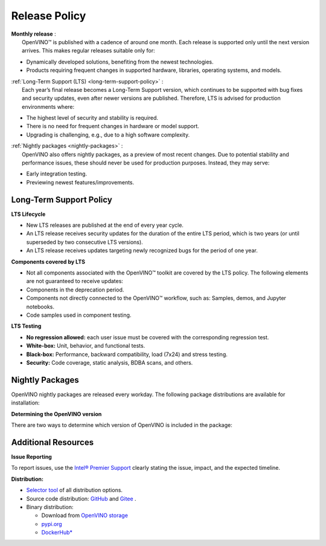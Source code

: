 .. {#release_policy}

Release Policy
=============================================================================

| **Monthly release** :
|    OpenVINO™ is published with a cadence of around one month. Each release is supported only until
     the next version arrives. This makes regular releases suitable only for:

* Dynamically developed solutions, benefiting from the newest technologies.
* Products requiring frequent changes in supported hardware, libraries, operating systems, and models.

| :ref:`Long-Term Support (LTS) <long-term-support-policy>` :
|    Each year’s final release becomes a Long-Term Support version, which continues to be supported
     with bug fixes and security updates, even after newer versions are published. Therefore,
     LTS is advised for production environments where:

* The highest level of security and stability is required.
* There is no need for frequent changes in hardware or model support.
* Upgrading is challenging, e.g., due to a high software complexity.

| :ref:`Nightly packages <nightly-packages>` :
|    OpenVINO also offers nightly packages, as a preview of most recent changes. Due to potential
     stability and performance issues, these should never be used for production purposes.
     Instead, they may serve:

* Early integration testing.
* Previewing newest features/improvements.

.. _long-term-support-policy:

Long-Term Support Policy
###########################

**LTS Lifecycle**

* New LTS releases are published at the end of every year cycle.
* An LTS release receives security updates for the duration of the entire LTS period, which is two years
  (or until superseded by two consecutive LTS versions).
* An LTS release receives updates targeting newly recognized bugs for the period of one year.

**Components covered by LTS**

* Not all components associated with the OpenVINO™ toolkit are covered by the LTS policy.
  The following elements are not guaranteed to receive updates:
* Components in the deprecation period.
* Components not directly connected to the OpenVINO™ workflow, such as: Samples, demos, and Jupyter notebooks.
* Code samples used in component testing.

**LTS Testing**

* **No regression allowed:** each user issue must be covered with the corresponding regression test.
* **White-box:** Unit, behavior, and functional tests.
* **Black-box:** Performance, backward compatibility, load (7x24) and stress testing.
* **Security:** Code coverage, static analysis, BDBA scans, and others.

.. _nightly-packages:

Nightly Packages
###########################

OpenVINO nightly packages are released every workday.
The following package distributions are available for installation:

.. tab-set::

   .. tab-item:: OV Archives on S3
      :sync: archives-s3

      1. Go to `OpenVINO Nightly Packages on S3 <https://storage.openvinotoolkit.org/repositories/openvino/packages/nightly/>`__.
      2. Select a package you want to install.
      3. Download the archive for your platform.
      4. Unpack the archive in a convenient location.
      5. Once unpacked, proceed as with a regular OpenVINO archive.

   .. tab-item:: OV Wheels on S3
      :sync: wheels-s3

      PyPI repository deployed on AWS S3 (more details `here <https://peps.python.org/pep-0503/>`__ )
      allow usage of a regular PyPI without renaming wheels. Installation commands vary depending
      on the branch:

      .. tab-set::

        .. tab-item:: Master
           :sync: master

           .. code-block:: py

              pip install --pre openvino --extra-index-url https://storage.openvinotoolkit.org/simple/wheels/nightly

        .. tab-item:: Release
           :sync: release

           * This command includes **Release Candidates**.
           * To use ``extra-index-url``, you need to pass a link containing ``simple``.
           * The ``–pre`` allows the installation of dev-builds.

           .. code-block:: py

              pip install --pre openvino --extra-index-url https://storage.openvinotoolkit.org/simple/wheels/pre-release

   .. tab-item:: OV Wheels on PyPi (not recommended)
      :sync: wheels-pypi

      .. warning::

         Python users should use the **OV Wheels on S3** package.

      Install OV Wheels from PyPI:

      .. code-block:: py

         pip install openvino-nightly

**Determining the OpenVINO version**

There are two ways to determine which version of OpenVINO is included in the package:

.. tab-set::

   .. tab-item:: Python
      :sync: python

      Execute the following command within the installed package:

      .. code-block:: python

         python3 -c "import openvino; print(openvino.__version__)"

   .. tab-item:: Archives
      :sync: archives

      You can find the file version in:

      .. code-block:: text

         <UNZIPPED_ARCHIVE_ROOT>/runtime/version.txt


Additional Resources
########################

**Issue Reporting**

To report issues, use the `Intel® Premier Support <https://www.intel.com/content/www/us/en/design/support/ips/training/welcome.html>`__
clearly stating the issue, impact, and the expected timeline.

**Distribution:**

* `Selector tool <https://www.intel.com/content/www/us/en/developer/tools/openvino-toolkit/download.html>`__ of all distribution options.
* Source code distribution: `GitHub <https://github.com/openvinotoolkit/openvino>`__ and
  `Gitee <https://gitee.com/openvinotoolkit-prc/openvino>`__ .
* Binary distribution:

  * Download from `OpenVINO storage <https://storage.openvinotoolkit.org/repositories/openvino/packages/>`__
  * `pypi.org <https://pypi.org/project/openvino-dev/>`__
  * `DockerHub* <https://hub.docker.com/u/openvino>`__


